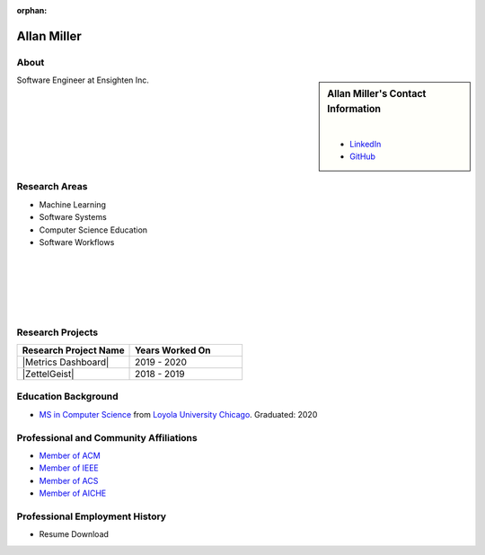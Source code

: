 :orphan:

Allan Miller
============

About
-----

.. sidebar:: Allan Miller's Contact Information

    .. image:: /images/user.jpg
       :alt: Allan Miller's Headshot
       :align: center

    |

    * `LinkedIn <https://www.linkedin.com/in/ajm10565/>`_
    * `GitHub <https://github.com/AJM10565/>`_

Software Engineer at Ensighten Inc.

Research Areas
--------------

* Machine Learning
* Software Systems
* Computer Science Education
* Software Workflows

|
|
|
|
|

Research Projects
-----------------

.. list-table::
   :widths: 50 50
   :header-rows: 1

   *
    - Research Project Name
    - Years Worked On

   *
    - |Metrics Dashboard|
    - 2019 - 2020

   *
    - |ZettelGeist|
    - 2018 - 2019

Education Background
--------------------

* `MS in Computer Science <https://www.luc.edu/cs/academics/graduateprograms/mscs/>`_ from `Loyola University Chicago <https://www.luc.edu/>`_. Graduated: 2020

Professional and Community Affiliations
---------------------------------------

* `Member of ACM <https://www.acm.org/>`_
* `Member of IEEE <https://www.ieee.org/>`_
* `Member of ACS <https://www.acs.org/content/acs/en.html>`_
* `Member of AICHE <https://www.aiche.org/>`_

Professional Employment History
-------------------------------

* Resume Download
